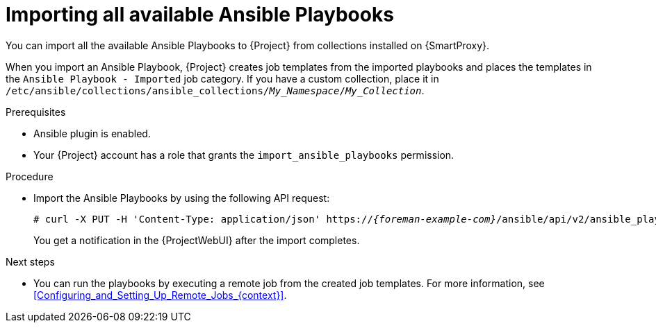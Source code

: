 :_mod-docs-content-type: PROCEDURE

[id="importing-all-available-ansible-playbooks_{context}"]
= Importing all available Ansible Playbooks

[role="_abstract"]
You can import all the available Ansible Playbooks to {Project} from collections installed on {SmartProxy}.

When you import an Ansible Playbook, {Project} creates job templates from the imported playbooks and places the templates in the `Ansible Playbook - Imported` job category.
If you have a custom collection, place it in `/etc/ansible/collections/ansible_collections/_My_Namespace_/_My_Collection_`.

.Prerequisites
* Ansible plugin is enabled.
* Your {Project} account has a role that grants the `import_ansible_playbooks` permission.

.Procedure
// Not available via Hammer/UI: https://projects.theforeman.org/issues/34318
* Import the Ansible Playbooks by using the following API request:
+
[options="nowrap", subs="+quotes,verbatim,attributes"]
----
# curl -X PUT -H 'Content-Type: application/json' https://_{foreman-example-com}_/ansible/api/v2/ansible_playbooks/sync?proxy_id=__My_{smart-proxy-context-titlecase}_ID__
----
+
You get a notification in the {ProjectWebUI} after the import completes.

.Next steps
* You can run the playbooks by executing a remote job from the created job templates.
For more information, see xref:Configuring_and_Setting_Up_Remote_Jobs_{context}[].
